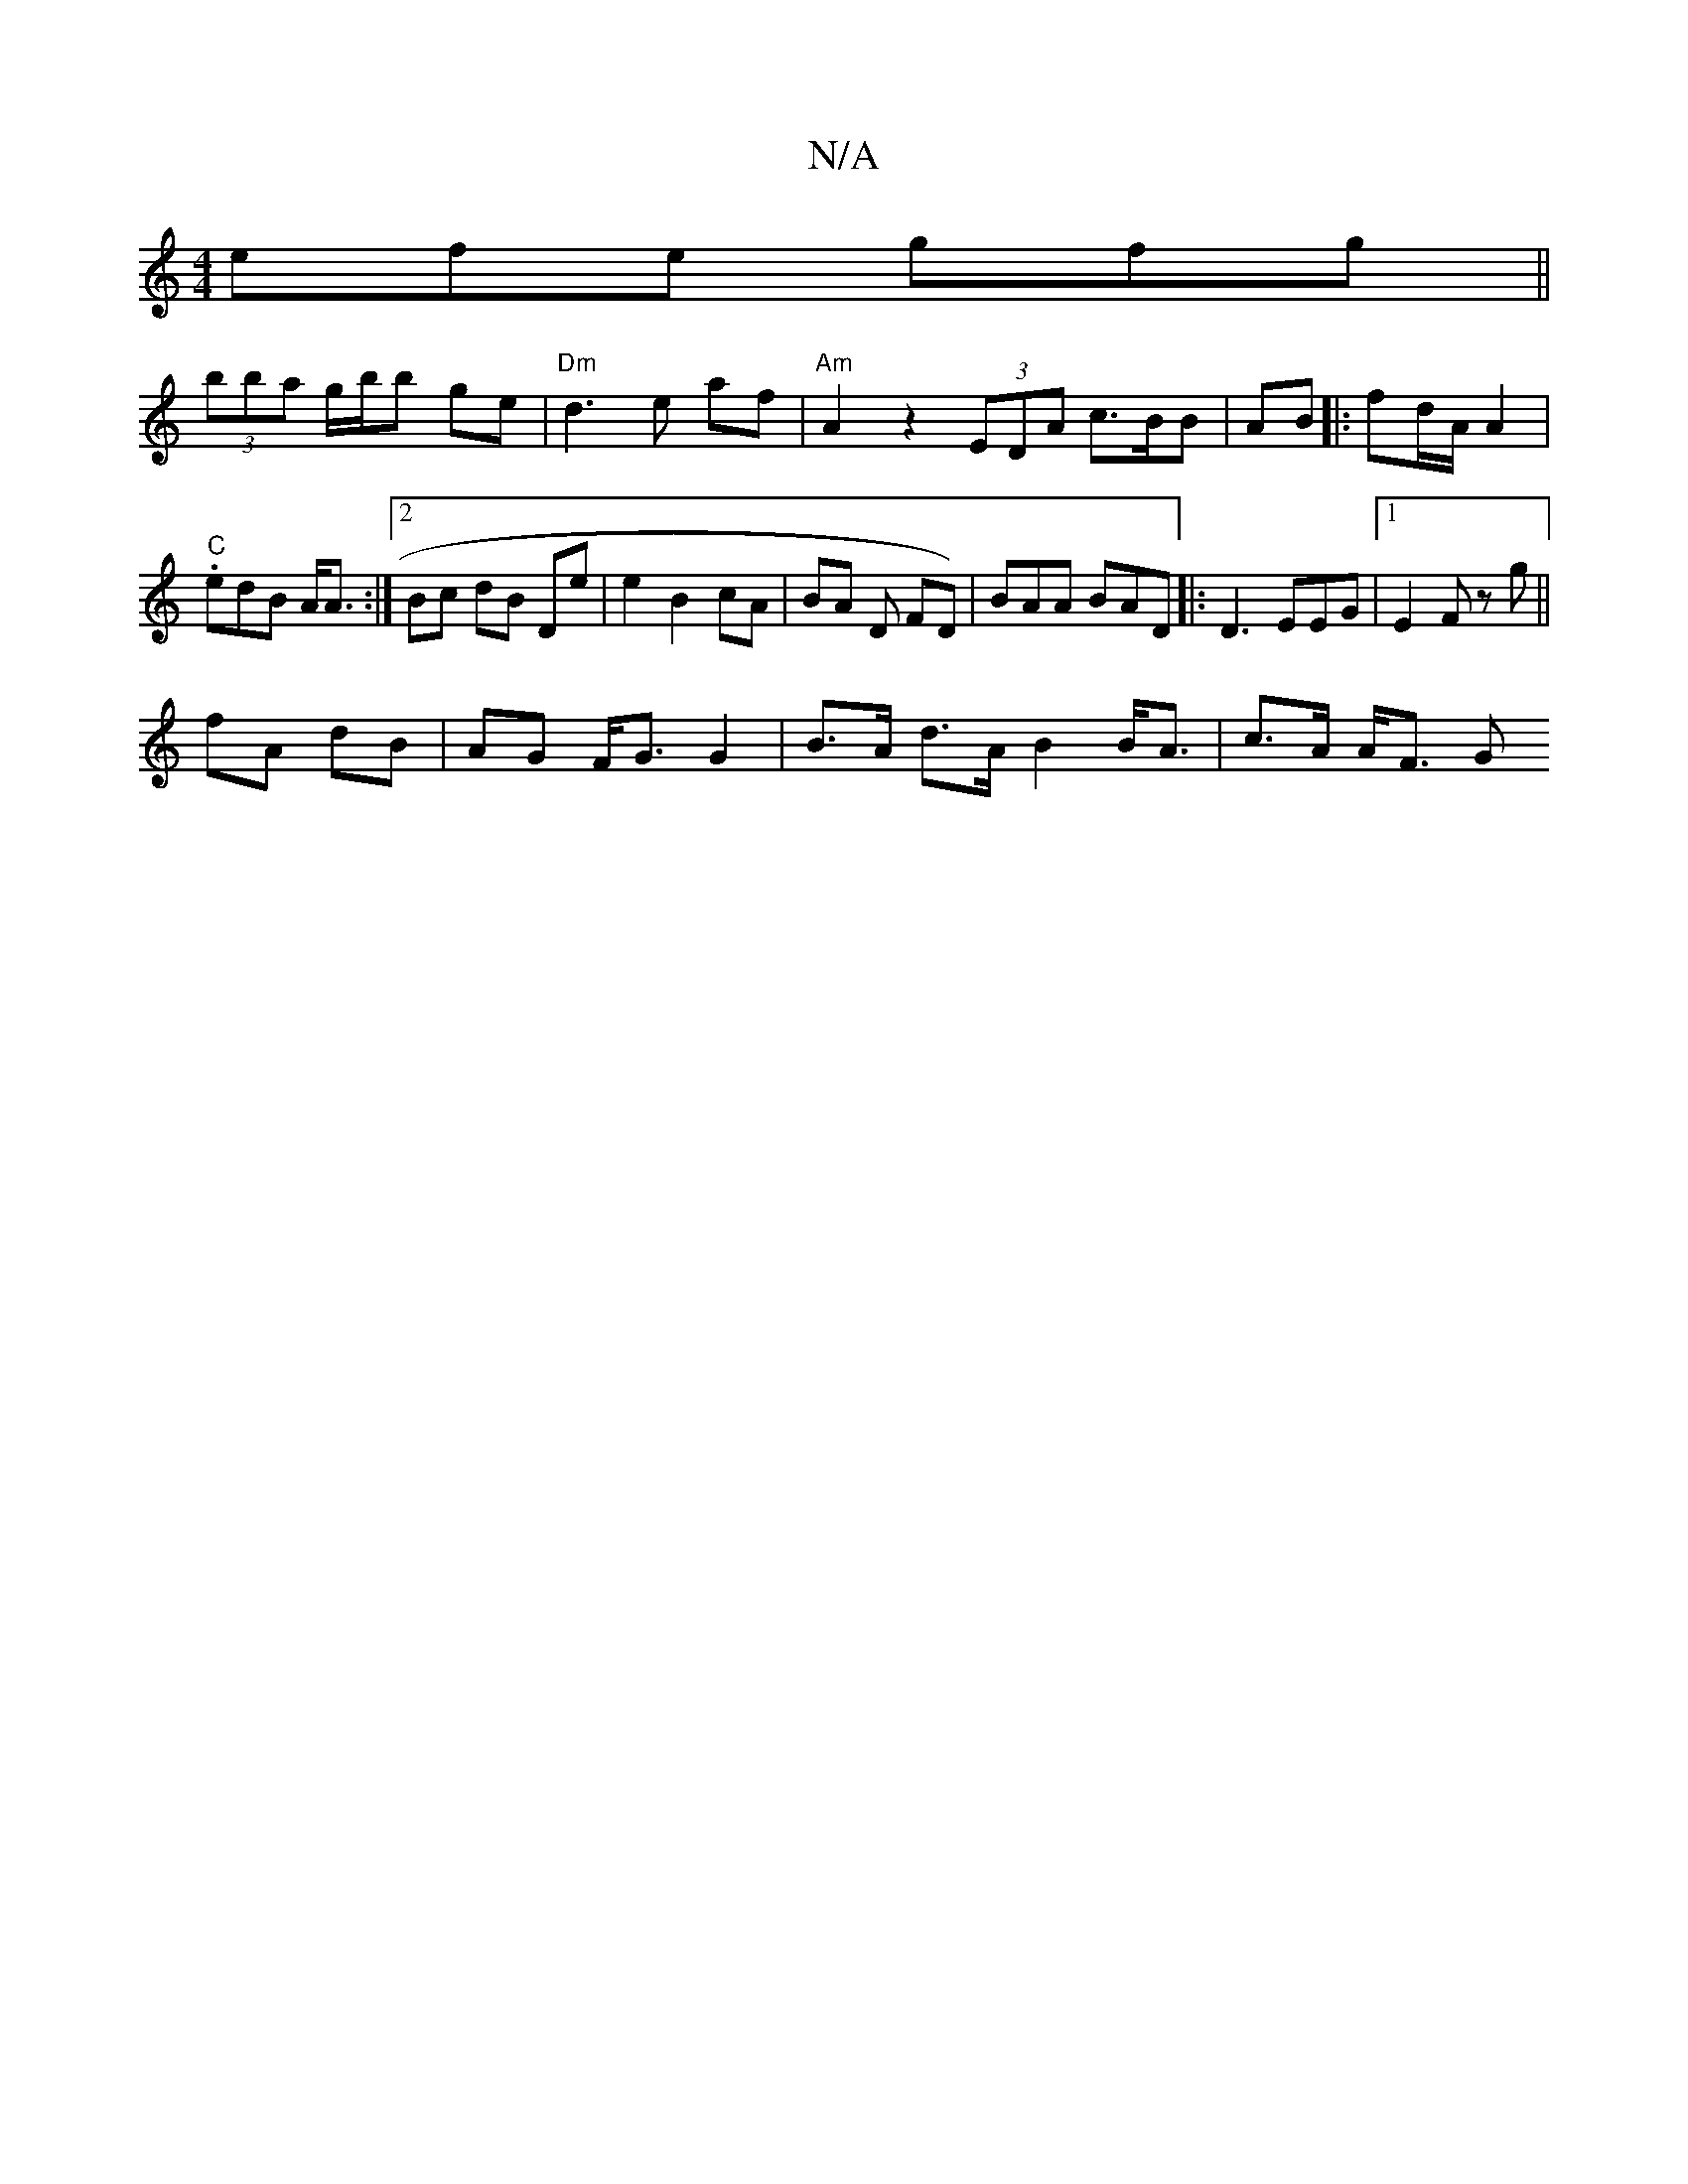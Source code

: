 X:1
T:N/A
M:4/4
R:N/A
K:Cmajor
efe gfg||
(3bba g/b/b ge|"Dm"d3 e af | "Am"A2 z2 (3EDA c3/B/B|AB ||:fd/A/ A2|"C" .edB A<A:|[2 Bc dB De | e2 B2 cA | BA D FD)|BAA BAD |:D3 EEG |1 E2F z g ||
fA dB | AG F<G G2 | B>A d>A B2 B<A|c>A A<F G